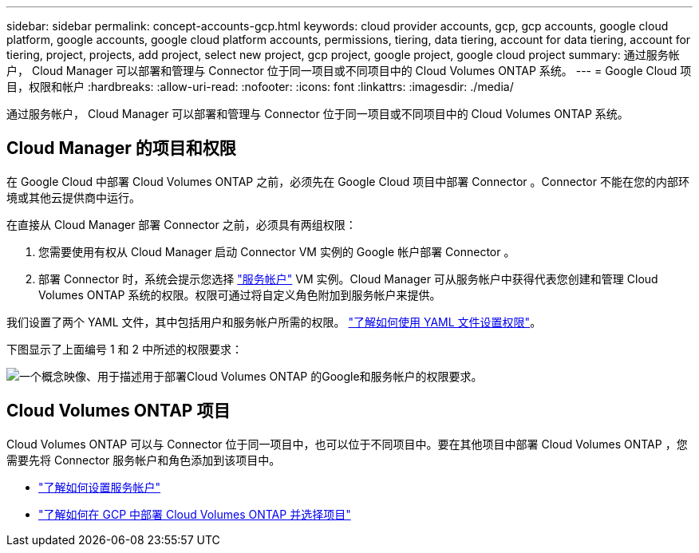---
sidebar: sidebar 
permalink: concept-accounts-gcp.html 
keywords: cloud provider accounts, gcp, gcp accounts, google cloud platform, google accounts, google cloud platform accounts, permissions, tiering, data tiering, account for data tiering, account for tiering, project, projects, add project, select new project, gcp project, google project, google cloud project 
summary: 通过服务帐户， Cloud Manager 可以部署和管理与 Connector 位于同一项目或不同项目中的 Cloud Volumes ONTAP 系统。 
---
= Google Cloud 项目，权限和帐户
:hardbreaks:
:allow-uri-read: 
:nofooter: 
:icons: font
:linkattrs: 
:imagesdir: ./media/


[role="lead"]
通过服务帐户， Cloud Manager 可以部署和管理与 Connector 位于同一项目或不同项目中的 Cloud Volumes ONTAP 系统。



== Cloud Manager 的项目和权限

在 Google Cloud 中部署 Cloud Volumes ONTAP 之前，必须先在 Google Cloud 项目中部署 Connector 。Connector 不能在您的内部环境或其他云提供商中运行。

在直接从 Cloud Manager 部署 Connector 之前，必须具有两组权限：

. 您需要使用有权从 Cloud Manager 启动 Connector VM 实例的 Google 帐户部署 Connector 。
. 部署 Connector 时，系统会提示您选择 https://cloud.google.com/iam/docs/service-accounts["服务帐户"^] VM 实例。Cloud Manager 可从服务帐户中获得代表您创建和管理 Cloud Volumes ONTAP 系统的权限。权限可通过将自定义角色附加到服务帐户来提供。


我们设置了两个 YAML 文件，其中包括用户和服务帐户所需的权限。 link:task-creating-connectors-gcp.html["了解如何使用 YAML 文件设置权限"]。

下图显示了上面编号 1 和 2 中所述的权限要求：

image:diagram_permissions_gcp.png["一个概念映像、用于描述用于部署Cloud Volumes ONTAP 的Google和服务帐户的权限要求。"]



== Cloud Volumes ONTAP 项目

Cloud Volumes ONTAP 可以与 Connector 位于同一项目中，也可以位于不同项目中。要在其他项目中部署 Cloud Volumes ONTAP ，您需要先将 Connector 服务帐户和角色添加到该项目中。

* link:task-creating-connectors-gcp.html#setting-up-gcp-permissions-to-create-a-connector["了解如何设置服务帐户"]
* https://docs.netapp.com/us-en/cloud-manager-cloud-volumes-ontap/task-deploying-gcp.html["了解如何在 GCP 中部署 Cloud Volumes ONTAP 并选择项目"^]

